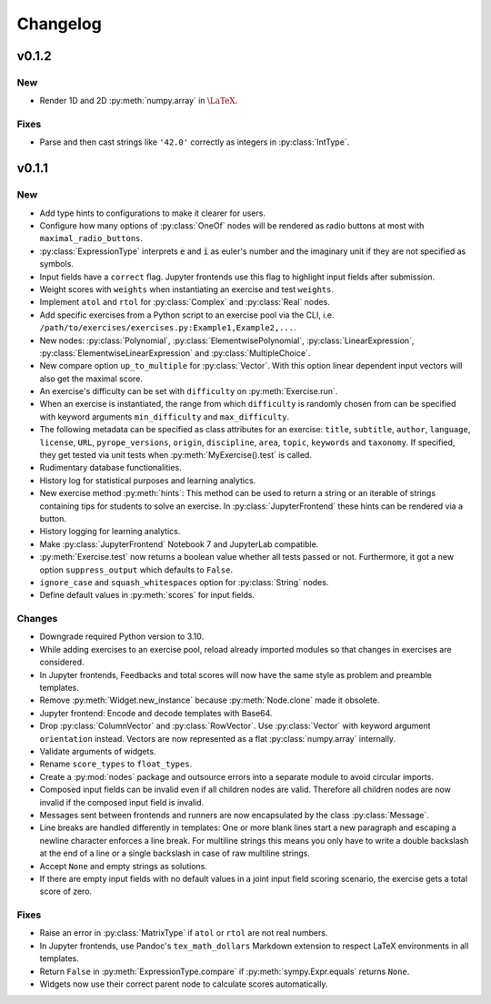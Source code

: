 
=========
Changelog
=========


v0.1.2
======

New
---

* Render 1D and 2D :py:meth:`numpy.array` in :math:`\LaTeX`.

Fixes
-----

* Parse and then cast strings like ``'42.0'`` correctly as integers in
  :py:class:`IntType`.


v0.1.1
======

New
---

* Add type hints to configurations to make it clearer for users.
* Configure how many options of :py:class:`OneOf` nodes will be rendered as
  radio buttons at most with ``maximal_radio_buttons``.
* :py:class:`ExpressionType` interprets :code:`e` and :code:`i` as euler's
  number and the imaginary unit if they are not specified as symbols.
* Input fields have a ``correct`` flag. Jupyter frontends use this flag to
  highlight input fields after submission.
* Weight scores with ``weights`` when instantiating an exercise and test
  ``weights``.
* Implement ``atol`` and ``rtol`` for :py:class:`Complex` and :py:class:`Real`
  nodes.
* Add specific exercises from a Python script to an exercise pool via the CLI,
  i.e. ``/path/to/exercises/exercises.py:Example1,Example2,...``.
* New nodes: :py:class:`Polynomial`, :py:class:`ElementwisePolynomial`,
  :py:class:`LinearExpression`, :py:class:`ElementwiseLinearExpression` and
  :py:class:`MultipleChoice`.
* New compare option ``up_to_multiple`` for :py:class:`Vector`. With this
  option linear dependent input vectors will also get the maximal score.
* An exercise's difficulty can be set with ``difficulty`` on
  :py:meth:`Exercise.run`.
* When an exercise is instantiated, the range from which ``difficulty`` is
  randomly chosen from can be specified with keyword arguments
  ``min_difficulty`` and ``max_difficulty``.
* The following metadata can be specified as class attributes for an exercise:
  ``title``, ``subtitle``, ``author``, ``language``, ``license``, ``URL``,
  ``pyrope_versions``, ``origin``, ``discipline``, ``area``, ``topic``,
  ``keywords`` and ``taxonomy``. If specified, they get tested via unit tests
  when :py:meth:`MyExercise().test` is called.
* Rudimentary database functionalities.
* History log for statistical purposes and learning analytics.
* New exercise method :py:meth:`hints`: This method can be used to return a
  string or an iterable of strings containing tips for students to solve an
  exercise. In :py:class:`JupyterFrontend` these hints can be rendered via a
  button.
* History logging for learning analytics.
* Make :py:class:`JupyterFrontend` Notebook 7 and JupyterLab compatible.
* :py:meth:`Exercise.test` now returns a boolean value whether all tests passed
  or not. Furthermore, it got a new option ``suppress_output`` which defaults
  to ``False``.
* ``ignore_case`` and ``squash_whitespaces`` option for :py:class:`String`
  nodes.
* Define default values in :py:meth:`scores` for input fields.

Changes
-------

* Downgrade required Python version to 3.10.
* While adding exercises to an exercise pool, reload already imported modules
  so that changes in exercises are considered.
* In Jupyter frontends, Feedbacks and total scores will now have the same style
  as problem and preamble templates.
* Remove :py:meth:`Widget.new_instance` because :py:meth:`Node.clone` made it
  obsolete.
* Jupyter frontend: Encode and decode templates with Base64.
* Drop :py:class:`ColumnVector` and :py:class:`RowVector`. Use
  :py:class:`Vector` with keyword argument ``orientation`` instead. Vectors are
  now represented as a flat :py:class:`numpy.array` internally.
* Validate arguments of widgets.
* Rename ``score_types`` to ``float_types``.
* Create a :py:mod:`nodes` package and outsource errors into a separate module
  to avoid circular imports.
* Composed input fields can be invalid even if all children nodes are valid.
  Therefore all children nodes are now invalid if the composed input field is
  invalid.
* Messages sent between frontends and runners are now encapsulated by the class
  :py:class:`Message`.
* Line breaks are handled differently in templates: One or more blank lines
  start a new paragraph and escaping a newline character enforces a line break.
  For multiline strings this means you only have to write a double backslash at
  the end of a line or a single backslash in case of raw multiline strings.
* Accept ``None`` and empty strings as solutions.
* If there are empty input fields with no default values in a joint input
  field scoring scenario, the exercise gets a total score of zero.

Fixes
-----

* Raise an error in :py:class:`MatrixType` if ``atol`` or ``rtol`` are not
  real numbers.
* In Jupyter frontends, use Pandoc's ``tex_math_dollars`` Markdown extension to
  respect LaTeX environments in all templates.
* Return ``False`` in :py:meth:`ExpressionType.compare` if
  :py:meth:`sympy.Expr.equals` returns ``None``.
* Widgets now use their correct parent node to calculate scores automatically.
